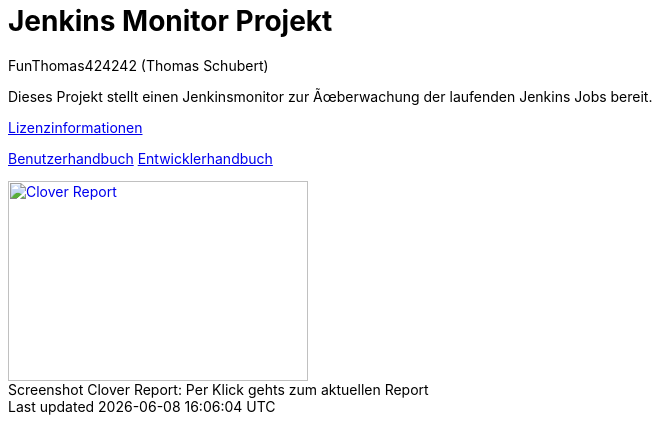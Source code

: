 # Jenkins Monitor Projekt
:author: FunThomas424242 (Thomas Schubert)
//:toc:
:icons: font
:lang: de
:encoding: iso-8859-1

Dieses Projekt stellt einen Jenkinsmonitor zur Überwachung der laufenden Jenkins Jobs bereit.

link:licenses.html[Lizenzinformationen]

link:benutzer.html[Benutzerhandbuch] link:entwickler.html[Entwicklerhandbuch]


.Per Klick gehts zum aktuellen Report
[#clover-report]
[caption="Screenshot Clover Report: ",link=clover/index.html,role=external,window=_blank]
image::images/CloverReportDemo.png[Clover Report,300,200]
